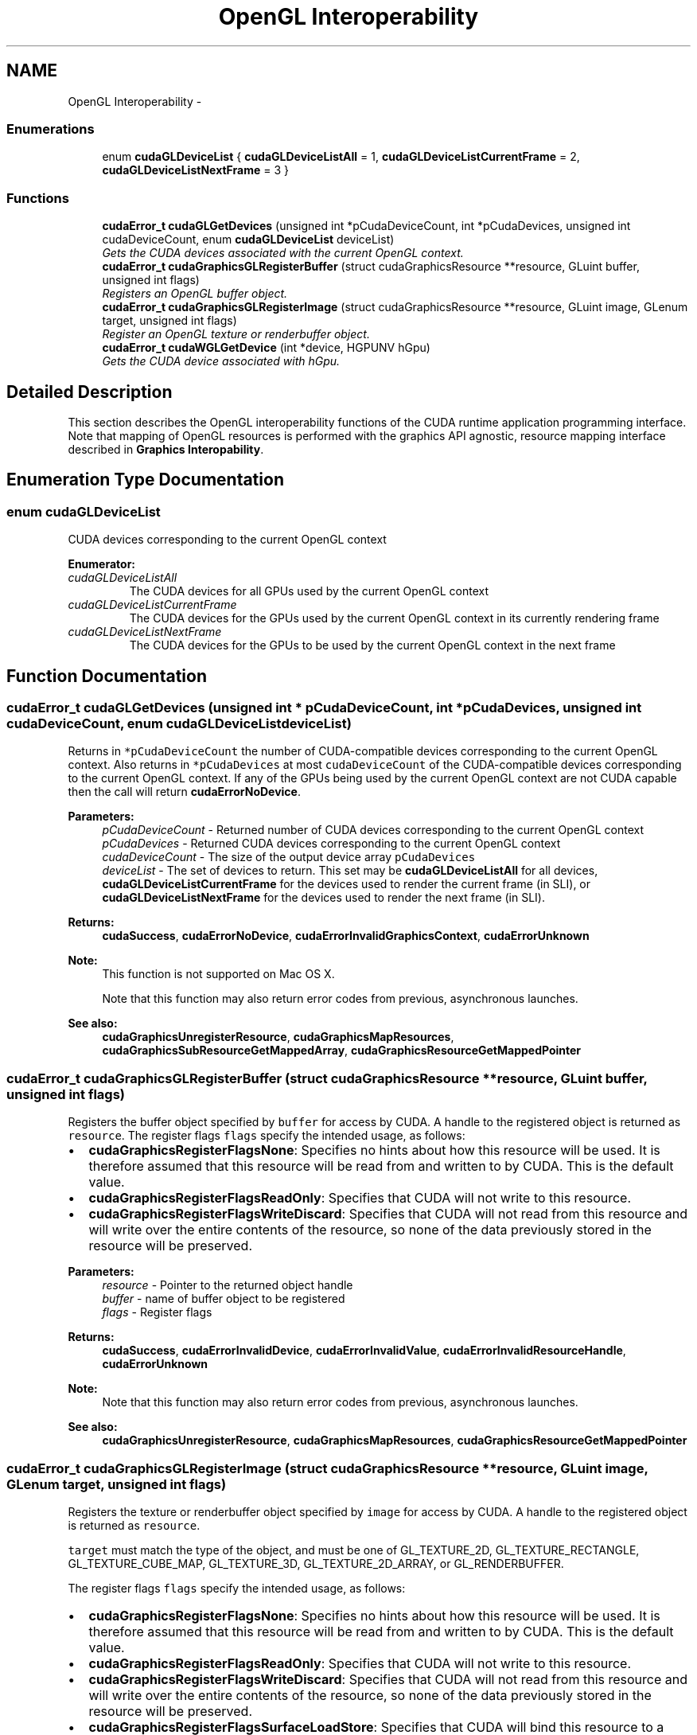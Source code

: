 .TH "OpenGL Interoperability" 3 "12 Jan 2017" "Version 6.0" "Doxygen" \" -*- nroff -*-
.ad l
.nh
.SH NAME
OpenGL Interoperability \- 
.SS "Enumerations"

.in +1c
.ti -1c
.RI "enum \fBcudaGLDeviceList\fP { \fBcudaGLDeviceListAll\fP =  1, \fBcudaGLDeviceListCurrentFrame\fP =  2, \fBcudaGLDeviceListNextFrame\fP =  3 }"
.br
.in -1c
.SS "Functions"

.in +1c
.ti -1c
.RI "\fBcudaError_t\fP \fBcudaGLGetDevices\fP (unsigned int *pCudaDeviceCount, int *pCudaDevices, unsigned int cudaDeviceCount, enum \fBcudaGLDeviceList\fP deviceList)"
.br
.RI "\fIGets the CUDA devices associated with the current OpenGL context. \fP"
.ti -1c
.RI "\fBcudaError_t\fP \fBcudaGraphicsGLRegisterBuffer\fP (struct cudaGraphicsResource **resource, GLuint buffer, unsigned int flags)"
.br
.RI "\fIRegisters an OpenGL buffer object. \fP"
.ti -1c
.RI "\fBcudaError_t\fP \fBcudaGraphicsGLRegisterImage\fP (struct cudaGraphicsResource **resource, GLuint image, GLenum target, unsigned int flags)"
.br
.RI "\fIRegister an OpenGL texture or renderbuffer object. \fP"
.ti -1c
.RI "\fBcudaError_t\fP \fBcudaWGLGetDevice\fP (int *device, HGPUNV hGpu)"
.br
.RI "\fIGets the CUDA device associated with hGpu. \fP"
.in -1c
.SH "Detailed Description"
.PP 
This section describes the OpenGL interoperability functions of the CUDA runtime application programming interface. Note that mapping of OpenGL resources is performed with the graphics API agnostic, resource mapping interface described in \fBGraphics Interopability\fP. 
.SH "Enumeration Type Documentation"
.PP 
.SS "enum \fBcudaGLDeviceList\fP"
.PP
CUDA devices corresponding to the current OpenGL context 
.PP
\fBEnumerator: \fP
.in +1c
.TP
\fB\fIcudaGLDeviceListAll \fP\fP
The CUDA devices for all GPUs used by the current OpenGL context 
.TP
\fB\fIcudaGLDeviceListCurrentFrame \fP\fP
The CUDA devices for the GPUs used by the current OpenGL context in its currently rendering frame 
.TP
\fB\fIcudaGLDeviceListNextFrame \fP\fP
The CUDA devices for the GPUs to be used by the current OpenGL context in the next frame 
.SH "Function Documentation"
.PP 
.SS "\fBcudaError_t\fP cudaGLGetDevices (unsigned int * pCudaDeviceCount, int * pCudaDevices, unsigned int cudaDeviceCount, enum \fBcudaGLDeviceList\fP deviceList)"
.PP
Returns in \fC*pCudaDeviceCount\fP the number of CUDA-compatible devices corresponding to the current OpenGL context. Also returns in \fC*pCudaDevices\fP at most \fCcudaDeviceCount\fP of the CUDA-compatible devices corresponding to the current OpenGL context. If any of the GPUs being used by the current OpenGL context are not CUDA capable then the call will return \fBcudaErrorNoDevice\fP.
.PP
\fBParameters:\fP
.RS 4
\fIpCudaDeviceCount\fP - Returned number of CUDA devices corresponding to the current OpenGL context 
.br
\fIpCudaDevices\fP - Returned CUDA devices corresponding to the current OpenGL context 
.br
\fIcudaDeviceCount\fP - The size of the output device array \fCpCudaDevices\fP 
.br
\fIdeviceList\fP - The set of devices to return. This set may be \fBcudaGLDeviceListAll\fP for all devices, \fBcudaGLDeviceListCurrentFrame\fP for the devices used to render the current frame (in SLI), or \fBcudaGLDeviceListNextFrame\fP for the devices used to render the next frame (in SLI).
.RE
.PP
\fBReturns:\fP
.RS 4
\fBcudaSuccess\fP, \fBcudaErrorNoDevice\fP, \fBcudaErrorInvalidGraphicsContext\fP, \fBcudaErrorUnknown\fP
.RE
.PP
\fBNote:\fP
.RS 4
This function is not supported on Mac OS X. 
.PP
Note that this function may also return error codes from previous, asynchronous launches.
.RE
.PP
\fBSee also:\fP
.RS 4
\fBcudaGraphicsUnregisterResource\fP, \fBcudaGraphicsMapResources\fP, \fBcudaGraphicsSubResourceGetMappedArray\fP, \fBcudaGraphicsResourceGetMappedPointer\fP 
.RE
.PP

.SS "\fBcudaError_t\fP cudaGraphicsGLRegisterBuffer (struct cudaGraphicsResource ** resource, GLuint buffer, unsigned int flags)"
.PP
Registers the buffer object specified by \fCbuffer\fP for access by CUDA. A handle to the registered object is returned as \fCresource\fP. The register flags \fCflags\fP specify the intended usage, as follows:
.PP
.IP "\(bu" 2
\fBcudaGraphicsRegisterFlagsNone\fP: Specifies no hints about how this resource will be used. It is therefore assumed that this resource will be read from and written to by CUDA. This is the default value.
.IP "\(bu" 2
\fBcudaGraphicsRegisterFlagsReadOnly\fP: Specifies that CUDA will not write to this resource.
.IP "\(bu" 2
\fBcudaGraphicsRegisterFlagsWriteDiscard\fP: Specifies that CUDA will not read from this resource and will write over the entire contents of the resource, so none of the data previously stored in the resource will be preserved.
.PP
.PP
\fBParameters:\fP
.RS 4
\fIresource\fP - Pointer to the returned object handle 
.br
\fIbuffer\fP - name of buffer object to be registered 
.br
\fIflags\fP - Register flags
.RE
.PP
\fBReturns:\fP
.RS 4
\fBcudaSuccess\fP, \fBcudaErrorInvalidDevice\fP, \fBcudaErrorInvalidValue\fP, \fBcudaErrorInvalidResourceHandle\fP, \fBcudaErrorUnknown\fP 
.RE
.PP
\fBNote:\fP
.RS 4
Note that this function may also return error codes from previous, asynchronous launches.
.RE
.PP
\fBSee also:\fP
.RS 4
\fBcudaGraphicsUnregisterResource\fP, \fBcudaGraphicsMapResources\fP, \fBcudaGraphicsResourceGetMappedPointer\fP 
.RE
.PP

.SS "\fBcudaError_t\fP cudaGraphicsGLRegisterImage (struct cudaGraphicsResource ** resource, GLuint image, GLenum target, unsigned int flags)"
.PP
Registers the texture or renderbuffer object specified by \fCimage\fP for access by CUDA. A handle to the registered object is returned as \fCresource\fP.
.PP
\fCtarget\fP must match the type of the object, and must be one of GL_TEXTURE_2D, GL_TEXTURE_RECTANGLE, GL_TEXTURE_CUBE_MAP, GL_TEXTURE_3D, GL_TEXTURE_2D_ARRAY, or GL_RENDERBUFFER.
.PP
The register flags \fCflags\fP specify the intended usage, as follows:
.IP "\(bu" 2
\fBcudaGraphicsRegisterFlagsNone\fP: Specifies no hints about how this resource will be used. It is therefore assumed that this resource will be read from and written to by CUDA. This is the default value.
.IP "\(bu" 2
\fBcudaGraphicsRegisterFlagsReadOnly\fP: Specifies that CUDA will not write to this resource.
.IP "\(bu" 2
\fBcudaGraphicsRegisterFlagsWriteDiscard\fP: Specifies that CUDA will not read from this resource and will write over the entire contents of the resource, so none of the data previously stored in the resource will be preserved.
.IP "\(bu" 2
\fBcudaGraphicsRegisterFlagsSurfaceLoadStore\fP: Specifies that CUDA will bind this resource to a surface reference.
.IP "\(bu" 2
\fBcudaGraphicsRegisterFlagsTextureGather\fP: Specifies that CUDA will perform texture gather operations on this resource.
.PP
.PP
The following image formats are supported. For brevity's sake, the list is abbreviated. For ex., {GL_R, GL_RG} X {8, 16} would expand to the following 4 formats {GL_R8, GL_R16, GL_RG8, GL_RG16} :
.IP "\(bu" 2
GL_RED, GL_RG, GL_RGBA, GL_LUMINANCE, GL_ALPHA, GL_LUMINANCE_ALPHA, GL_INTENSITY
.IP "\(bu" 2
{GL_R, GL_RG, GL_RGBA} X {8, 16, 16F, 32F, 8UI, 16UI, 32UI, 8I, 16I, 32I}
.IP "\(bu" 2
{GL_LUMINANCE, GL_ALPHA, GL_LUMINANCE_ALPHA, GL_INTENSITY} X {8, 16, 16F_ARB, 32F_ARB, 8UI_EXT, 16UI_EXT, 32UI_EXT, 8I_EXT, 16I_EXT, 32I_EXT}
.PP
.PP
The following image classes are currently disallowed:
.IP "\(bu" 2
Textures with borders
.IP "\(bu" 2
Multisampled renderbuffers
.PP
.PP
\fBParameters:\fP
.RS 4
\fIresource\fP - Pointer to the returned object handle 
.br
\fIimage\fP - name of texture or renderbuffer object to be registered 
.br
\fItarget\fP - Identifies the type of object specified by \fCimage\fP 
.br
\fIflags\fP - Register flags
.RE
.PP
\fBReturns:\fP
.RS 4
\fBcudaSuccess\fP, \fBcudaErrorInvalidDevice\fP, \fBcudaErrorInvalidValue\fP, \fBcudaErrorInvalidResourceHandle\fP, \fBcudaErrorUnknown\fP 
.RE
.PP
\fBNote:\fP
.RS 4
Note that this function may also return error codes from previous, asynchronous launches.
.RE
.PP
\fBSee also:\fP
.RS 4
\fBcudaGraphicsUnregisterResource\fP, \fBcudaGraphicsMapResources\fP, \fBcudaGraphicsSubResourceGetMappedArray\fP 
.RE
.PP

.SS "\fBcudaError_t\fP cudaWGLGetDevice (int * device, HGPUNV hGpu)"
.PP
Returns the CUDA device associated with a hGpu, if applicable.
.PP
\fBParameters:\fP
.RS 4
\fIdevice\fP - Returns the device associated with hGpu, or -1 if hGpu is not a compute device. 
.br
\fIhGpu\fP - Handle to a GPU, as queried via WGL_NV_gpu_affinity
.RE
.PP
\fBReturns:\fP
.RS 4
\fBcudaSuccess\fP 
.RE
.PP
\fBNote:\fP
.RS 4
Note that this function may also return error codes from previous, asynchronous launches.
.RE
.PP
\fBSee also:\fP
.RS 4
WGL_NV_gpu_affinity 
.RE
.PP

.SH "Author"
.PP 
Generated automatically by Doxygen from the source code.
